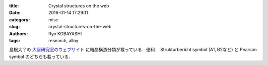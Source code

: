 
:title: Crystal structures on the web
:date: 2016-01-14 17:29:11
:category: misc
:slug: crystal-structures-on-the-web
:authors: Ryo KOBAYASHI
:tags: research, alloy

島根大？の `大庭研究室のウェブサイト <http://www.geocities.jp/ohba_lab_ob_page/structure6.html>`_ に結晶構造分類が載っている．便利．
Strukturbericht symbol (A1, B2など) と Pearson symbol のどちらも載っている．

